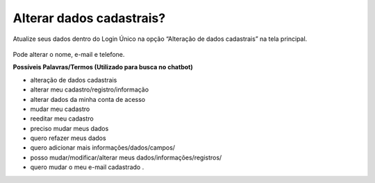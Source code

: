 ﻿Alterar dados cadastrais? 
=========================

Atualize seus dados dentro do Login Único na opção “Alteração de dados cadastrais” na tela principal.

.. figure:: _images/alteracaodadoscadastrais.jpg
   :align: center
   :alt: Tela da alteração de dados cadastrais ativa com os campos CPF, nome completo, email, telefone celular

Pode alterar o nome, e-mail e telefone. 

**Possíveis Palavras/Termos (Utilizado para busca no chatbot)**

- alteração de dados cadastrais
- alterar meu cadastro/registro/informação
- alterar dados da minha conta de acesso
- mudar meu cadastro
- reeditar meu cadastro
- preciso mudar meus dados
- quero refazer meus dados
- quero adicionar mais informações/dados/campos/
- posso mudar/modificar/alterar meus dados/informações/registros/
- quero mudar o meu e-mail cadastrado .


.. |site externo| image:: _images/site-ext.gif
            